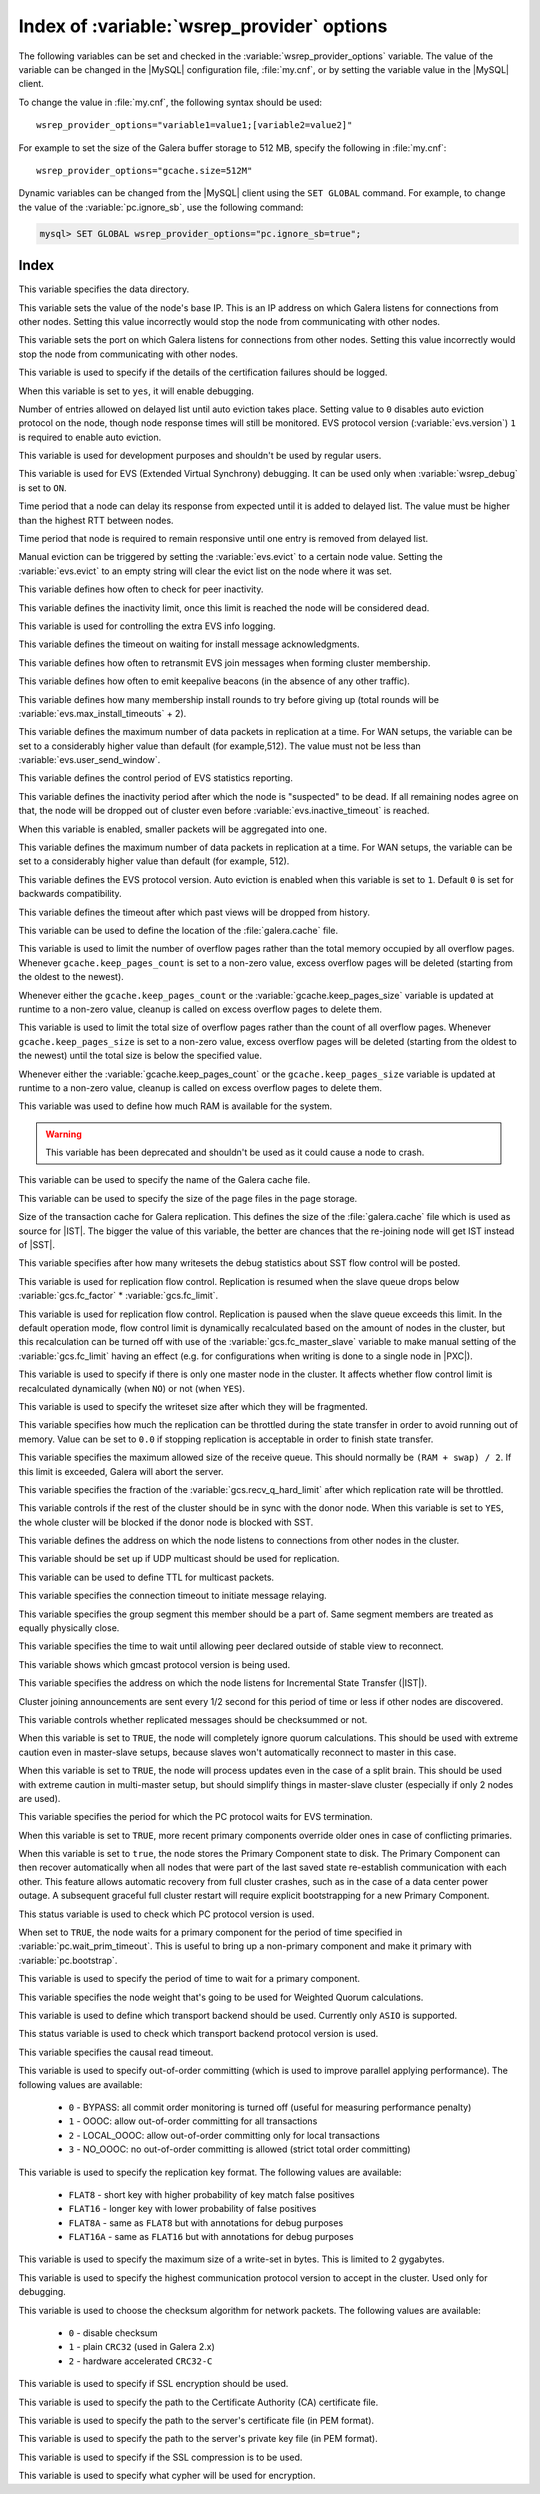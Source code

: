 .. _wsrep_provider_index:

===========================================
Index of :variable:`wsrep_provider` options
===========================================

The following variables can be set and checked in the
:variable:`wsrep_provider_options` variable. The value of the variable can be
changed in the |MySQL| configuration file, :file:`my.cnf`, or by setting the
variable value in the |MySQL| client.

To change the value in :file:`my.cnf`, the following syntax should be used: ::

  wsrep_provider_options="variable1=value1;[variable2=value2]"

For example to set the size of the Galera buffer storage to 512 MB, specify the
following in :file:`my.cnf`: ::

  wsrep_provider_options="gcache.size=512M"

Dynamic variables can be changed from the |MySQL| client using the ``SET
GLOBAL`` command. For example, to change the value of the
:variable:`pc.ignore_sb`, use the following command:

.. code-block:: mysql

  mysql> SET GLOBAL wsrep_provider_options="pc.ignore_sb=true";

Index
=====

.. variable:: base_dir

   :cli: Yes
   :conf: Yes
   :scope: Global
   :dyn: No
   :default: value of :variable:`datadir`

This variable specifies the data directory.

.. variable:: base_host

   :cli: Yes
   :conf: Yes
   :scope: Global
   :dyn: No
   :default: value of :variable:`wsrep_node_address`

This variable sets the value of the node's base IP. This is an IP address on
which Galera listens for connections from other nodes. Setting this value
incorrectly would stop the node from communicating with other nodes.

.. variable:: base_port

   :cli: Yes
   :conf: Yes
   :scope: Global
   :dyn: No
   :default: 4567

This variable sets the port on which Galera listens for connections from other
nodes. Setting this value incorrectly would stop the node from communicating
with other nodes.

.. variable:: cert.log_conflicts

   :cli: Yes
   :conf: Yes
   :scope: Global
   :dyn: No
   :default: no

This variable is used to specify if the details of the certification failures
should be logged.

.. variable:: debug

   :cli: Yes
   :conf: Yes
   :scope: Global
   :dyn: Yes
   :default: no

When this variable is set to ``yes``, it will enable debugging.

.. variable:: evs.auto_evict

   :cli: Yes
   :conf: Yes
   :scope: Global
   :dyn: Yes
   :default: 0

Number of entries allowed on delayed list until auto eviction takes place.
Setting value to ``0`` disables auto eviction protocol on the node, though node
response times will still be monitored. EVS protocol version
(:variable:`evs.version`) ``1`` is required to enable auto eviction.

.. variable:: evs.causal_keepalive_period

   :cli: Yes
   :conf: Yes
   :scope: Global
   :dyn: No
   :default: value of :variable:`evs.keepalive_period`

This variable is used for development purposes and shouldn't be used by regular
users.

.. variable:: evs.debug_log_mask

   :cli: Yes
   :conf: Yes
   :scope: Global
   :dyn: Yes
   :default: 0x1

This variable is used for EVS (Extended Virtual Synchrony) debugging. It can be
used only when :variable:`wsrep_debug` is set to ``ON``.

.. variable:: evs.delay_margin

   :cli: Yes
   :conf: Yes
   :scope: Global
   :dyn: Yes
   :default: PT1S

Time period that a node can delay its response from expected until it is added
to delayed list. The value must be higher than the highest RTT between nodes.

.. variable:: evs.delayed_keep_period

   :cli: Yes
   :conf: Yes
   :scope: Global
   :dyn: Yes
   :default: PT30S

Time period that node is required to remain responsive until one entry is
removed from delayed list.

.. variable:: evs.evict

   :cli: Yes
   :conf: Yes
   :scope: Global
   :dyn: Yes

Manual eviction can be triggered by setting the :variable:`evs.evict` to a
certain node value. Setting the :variable:`evs.evict` to an empty string will
clear the evict list on the node where it was set.

.. variable:: evs.inactive_check_period

   :cli: Yes
   :conf: Yes
   :scope: Global
   :dyn: No
   :default: PT0.5S

This variable defines how often to check for peer inactivity.

.. variable:: evs.inactive_timeout

   :cli: Yes
   :conf: Yes
   :scope: Global
   :dyn: No
   :default: PT15S

This variable defines the inactivity limit, once this limit is reached the node
will be considered dead.

.. variable:: evs.info_log_mask

   :cli: No
   :conf: Yes
   :scope: Global
   :dyn: No
   :default: 0

This variable is used for controlling the extra EVS info logging.

.. variable:: evs.install_timeout

   :cli: Yes
   :conf: Yes
   :scope: Global
   :dyn: Yes
   :default: PT7.5S

This variable defines the timeout on waiting for install message
acknowledgments.

.. variable:: evs.join_retrans_period

   :cli: Yes
   :conf: Yes
   :scope: Global
   :dyn: No
   :default: PT1S

This variable defines how often to retransmit EVS join messages when forming
cluster membership.

.. variable:: evs.keepalive_period

   :cli: Yes
   :conf: Yes
   :scope: Global
   :dyn: No
   :default: PT1S

This variable defines how often to emit keepalive beacons (in the absence of
any other traffic).

.. variable:: evs.max_install_timeouts

   :cli: Yes
   :conf: Yes
   :scope: Global
   :dyn: No
   :default: 1

This variable defines how many membership install rounds to try before giving
up (total rounds will be :variable:`evs.max_install_timeouts` + 2).

.. variable:: evs.send_window

   :cli: Yes
   :conf: Yes
   :scope: Global
   :dyn: No
   :default: 4

This variable defines the maximum number of data packets in replication at a
time. For WAN setups, the variable can be set to a considerably higher value
than default (for example,512). The value must not be less than
:variable:`evs.user_send_window`.

.. variable:: evs.stats_report_period

   :cli: Yes
   :conf: Yes
   :scope: Global
   :dyn: No
   :default: PT1M

This variable defines the control period of EVS statistics reporting.

.. variable:: evs.suspect_timeout

   :cli: Yes
   :conf: Yes
   :scope: Global
   :dyn: No
   :default: PT5S

This variable defines the inactivity period after which the node is
"suspected" to be dead. If all remaining nodes agree on that, the node will be
dropped out of cluster even before :variable:`evs.inactive_timeout` is reached.

.. variable:: evs.use_aggregate

   :cli: Yes
   :conf: Yes
   :scope: Global
   :dyn: No
   :default: true

When this variable is enabled, smaller packets will be aggregated into one.

.. variable:: evs.user_send_window

   :cli: Yes
   :conf: Yes
   :scope: Global
   :dyn: Yes
   :default: 2

This variable defines the maximum number of data packets in replication at a
time. For WAN setups, the variable can be set to a considerably higher value
than default (for example, 512).

.. variable:: evs.version

   :cli: Yes
   :conf: Yes
   :scope: Global
   :dyn: No
   :default: 0

This variable defines the EVS protocol version. Auto eviction is enabled when
this variable is set to ``1``. Default ``0`` is set for backwards
compatibility.

.. variable:: evs.view_forget_timeout

   :cli: Yes
   :conf: Yes
   :scope: Global
   :dyn: No
   :default: P1D

This variable defines the timeout after which past views will be dropped from
history.

.. variable:: gcache.dir

   :cli: Yes
   :conf: Yes
   :scope: Global
   :dyn: No
   :default: :term:`datadir`

This variable can be used to define the location of the :file:`galera.cache`
file.

.. variable:: gcache.keep_pages_count

   :cli: Yes
   :conf: Yes
   :scope: Local, Global
   :dyn: Yes
   :default: 0

This variable is used to limit the number of overflow pages
rather than the total memory occupied by all overflow pages.
Whenever ``gcache.keep_pages_count`` is set to a non-zero value,
excess overflow pages will be deleted
(starting from the oldest to the newest).

Whenever either the ``gcache.keep_pages_count``
or the :variable:`gcache.keep_pages_size` variable
is updated at runtime to a non-zero value,
cleanup is called on excess overflow pages to delete them.

.. variable:: gcache.keep_pages_size

   :cli: Yes
   :conf: Yes
   :scope: Local, Global
   :dyn: No
   :default: 0


This variable is used to limit the total size of overflow pages
rather than the count of all overflow pages.
Whenever ``gcache.keep_pages_size`` is set to a non-zero value,
excess overflow pages will be deleted
(starting from the oldest to the newest)
until the total size is below the specified value.

Whenever either the :variable:`gcache.keep_pages_count`
or the ``gcache.keep_pages_size`` variable
is updated at runtime to a non-zero value,
cleanup is called on excess overflow pages to delete them.

.. variable:: gcache.mem_size

   :version: Deprecated in :rn:`5.6.22-25.8`
   :cli: Yes
   :conf: Yes
   :scope: Global
   :dyn: No
   :default: 0

This variable was used to define how much RAM is available for the system.

.. warning:: This variable has been deprecated and shouldn't be used as it
  could cause a node to crash.

.. variable:: gcache.name

   :cli: Yes
   :conf: Yes
   :scope: Global
   :dyn: No
   :default: /var/lib/mysql/galera.cache

This variable can be used to specify the name of the Galera cache file.

.. variable:: gcache.page_size

   :cli: No
   :conf: Yes
   :scope: Global
   :dyn: No
   :default: 128M

This variable can be used to specify the size of the page files in the page
storage.

.. variable:: gcache.size

   :cli: Yes
   :conf: Yes
   :scope: Global
   :dyn: No
   :default: 128M

Size of the transaction cache for Galera replication. This defines the size of
the :file:`galera.cache` file which is used as source for |IST|. The bigger the
value of this variable, the better are chances that the re-joining node will
get IST instead of |SST|.

.. variable:: gcs.fc_debug

   :cli: Yes
   :conf: Yes
   :scope: Global
   :dyn: No
   :default: 0

This variable specifies after how many writesets the debug statistics about SST
flow control will be posted.

.. variable:: gcs.fc_factor

   :cli: Yes
   :conf: Yes
   :scope: Global
   :dyn: Yes
   :default: 1

This variable is used for replication flow control. Replication is resumed when
the slave queue drops below :variable:`gcs.fc_factor` *
:variable:`gcs.fc_limit`.

.. variable:: gcs.fc_limit

   :version: :rn:`5.7.17-29.20`: Default value changed from ``16`` to ``100`` 
   :cli: Yes
   :conf: Yes
   :scope: Global
   :dyn: Yes
   :default: 100

This variable is used for replication flow control. Replication is paused when
the slave queue exceeds this limit. In the default operation mode, flow control
limit is dynamically recalculated based on the amount of nodes in the
cluster, but this recalculation can be turned off with use of the
:variable:`gcs.fc_master_slave` variable to make manual setting of the :variable:`gcs.fc_limit` having an effect  (e.g. for configurations
when writing is done to a single node in |PXC|).

.. variable:: gcs.fc_master_slave

   :cli: Yes
   :conf: Yes
   :scope: Global
   :dyn: No
   :default: NO

This variable is used to specify if there is only one master node in the
cluster. It affects whether flow control limit is recalculated dynamically
(when ``NO``) or not (when ``YES``).

.. variable:: gcs.max_packet_size

   :cli: Yes
   :conf: Yes
   :scope: Global
   :dyn: No
   :default: 64500

This variable is used to specify the writeset size after which they will be
fragmented.

.. variable:: gcs.max_throttle

   :cli: Yes
   :conf: Yes
   :scope: Global
   :dyn: No
   :default: 0.25

This variable specifies how much the replication can be throttled during the
state transfer in order to avoid running out of memory. Value can be set to
``0.0`` if stopping replication is acceptable in order to finish state
transfer.

.. variable:: gcs.recv_q_hard_limit

   :cli: Yes
   :conf: Yes
   :scope: Global
   :dyn: No
   :default: 9223372036854775807

This variable specifies the maximum allowed size of the receive queue. This
should normally be ``(RAM + swap) / 2``. If this limit is exceeded, Galera will
abort the server.

.. variable:: gcs.recv_q_soft_limit

   :cli: Yes
   :conf: Yes
   :scope: Global
   :dyn: No
   :default: 0.25

This variable specifies the fraction of the :variable:`gcs.recv_q_hard_limit`
after which replication rate will be throttled.

.. variable:: gcs.sync_donor

   :cli: Yes
   :conf: Yes
   :scope: Global
   :dyn: No
   :default: No

This variable controls if the rest of the cluster should be in sync with the
donor node. When this variable is set to ``YES``, the whole cluster will be
blocked if the donor node is blocked with SST.

.. variable:: gmcast.listen_addr

   :cli: Yes
   :conf: Yes
   :scope: Global
   :dyn: No
   :default: tcp://0.0.0.0:4567

This variable defines the address on which the node listens to connections from
other nodes in the cluster.

.. variable:: gmcast.mcast_addr

   :cli: Yes
   :conf: Yes
   :scope: Global
   :dyn: No
   :default: None

This variable should be set up if UDP multicast should be used for replication.

.. variable:: gmcast.mcast_ttl

   :cli: Yes
   :conf: Yes
   :scope: Global
   :dyn: No
   :default: 1

This variable can be used to define TTL for multicast packets.

.. variable:: gmcast.peer_timeout

   :cli: Yes
   :conf: Yes
   :scope: Global
   :dyn: No
   :default: PT3S

This variable specifies the connection timeout to initiate message relaying.

.. variable:: gmcast.segment

   :cli: Yes
   :conf: Yes
   :scope: Global
   :dyn: No
   :default: 0

This variable specifies the group segment this member should be a part of. Same
segment members are treated as equally physically close.

.. variable:: gmcast.time_wait

   :cli: Yes
   :conf: Yes
   :scope: Global
   :dyn: No
   :default: PT5S

This variable specifies the time to wait until allowing peer declared outside
of stable view to reconnect.

.. variable:: gmcast.version

   :cli: Yes
   :conf: Yes
   :scope: Global
   :dyn: No
   :default: 0

This variable shows which gmcast protocol version is being used.

.. variable:: ist.recv_addr

   :cli: Yes
   :conf: Yes
   :scope: Global
   :dyn: No
   :default: value of :variable:`wsrep_node_address`

This variable specifies the address on which the node listens for Incremental
State Transfer (|IST|).

.. variable:: pc.announce_timeout

   :cli: Yes
   :conf: Yes
   :scope: Global
   :dyn: No
   :default: PT3S

Cluster joining announcements are sent every 1/2 second for this period of time
or less if other nodes are discovered.

.. variable:: pc.checksum

   :cli: Yes
   :conf: Yes
   :scope: Global
   :dyn: No
   :default: true

This variable controls whether replicated messages should be checksummed or
not.

.. variable::  pc.ignore_quorum

   :cli: Yes
   :conf: Yes
   :scope: Global
   :dyn: Yes
   :default: false

When this variable is set to ``TRUE``, the node will completely ignore quorum
calculations. This should be used with extreme caution even in master-slave
setups, because slaves won't automatically reconnect to master in this case.

.. variable::  pc.ignore_sb

   :cli: Yes
   :conf: Yes
   :scope: Global
   :dyn: Yes
   :default: false

When this variable is set to ``TRUE``, the node will process updates even in
the case of a split brain. This should be used with extreme caution in
multi-master setup, but should simplify things in master-slave cluster
(especially if only 2 nodes are used).

.. variable::  pc.linger

   :cli: Yes
   :conf: Yes
   :scope: Global
   :dyn: No
   :default: PT20S

This variable specifies the period for which the PC protocol waits for EVS
termination.

.. variable::  pc.npvo

   :cli: Yes
   :conf: Yes
   :scope: Global
   :dyn: No
   :default: false

When this variable is set to ``TRUE``, more recent primary components override
older ones in case of conflicting primaries.

.. variable::  pc.recovery

   :cli: Yes
   :conf: Yes
   :scope: Global
   :dyn: No
   :default: true

When this variable is set to ``true``, the node stores the Primary Component
state to disk. The Primary Component can then recover automatically when all
nodes that were part of the last saved state re-establish communication with
each other. This feature allows automatic recovery from full cluster crashes,
such as in the case of a data center power outage. A subsequent graceful full
cluster restart will require explicit bootstrapping for a new Primary
Component.

.. variable::  pc.version

   :cli: Yes
   :conf: Yes
   :scope: Global
   :dyn: No
   :default: 0

This status variable is used to check which PC protocol version is used.

.. variable::  pc.wait_prim

   :cli: Yes
   :conf: Yes
   :scope: Global
   :dyn: No
   :default: true

When set to ``TRUE``, the node waits for a primary component for the period of
time specified in :variable:`pc.wait_prim_timeout`. This is useful to bring up
a non-primary component and make it primary with :variable:`pc.bootstrap`.

.. variable:: pc.wait_prim_timeout

   :cli: Yes
   :conf: Yes
   :scope: Global
   :dyn: No
   :default: PT30S

This variable is used to specify the period of time to wait for a primary
component.

.. variable::  pc.weight

   :cli: Yes
   :conf: Yes
   :scope: Global
   :dyn: Yes
   :default: 1

This variable specifies the node weight that's going to be used for Weighted
Quorum calculations.

.. variable::  protonet.backend

   :cli: Yes
   :conf: Yes
   :scope: Global
   :dyn: No
   :default: asio

This variable is used to define which transport backend should be used.
Currently only ``ASIO`` is supported.

.. variable::  protonet.version

   :cli: Yes
   :conf: Yes
   :scope: Global
   :dyn: No
   :default: 0

This status variable is used to check which transport backend protocol version
is used.

.. variable::  repl.causal_read_timeout

   :cli: Yes
   :conf: Yes
   :scope: Global
   :dyn: Yes
   :default: PT30S

This variable specifies the causal read timeout.

.. variable::  repl.commit_order

   :cli: Yes
   :conf: Yes
   :scope: Global
   :dyn: No
   :default: 3

This variable is used to specify out-of-order committing (which is used to
improve parallel applying performance). The following values are available:

 * ``0`` - BYPASS: all commit order monitoring is turned off (useful for
   measuring performance penalty)
 * ``1`` - OOOC: allow out-of-order committing for all transactions
 * ``2`` - LOCAL_OOOC: allow out-of-order committing only for local
   transactions
 * ``3`` - NO_OOOC: no out-of-order committing is allowed (strict total order
   committing)

.. variable::  repl.key_format

   :cli: Yes
   :conf: Yes
   :scope: Global
   :dyn: Yes
   :default: FLAT8

This variable is used to specify the replication key format. The following
values are available:

 * ``FLAT8`` - short key with higher probability of key match false positives
 * ``FLAT16`` - longer key with lower probability of false positives
 * ``FLAT8A`` - same as ``FLAT8`` but with annotations for debug purposes
 * ``FLAT16A`` - same as ``FLAT16`` but with annotations for debug purposes

.. variable::  repl.max_ws_size

   :cli: Yes
   :conf: Yes
   :scope: Global
   :dyn: No
   :default: 2147483647

This variable is used to specify the maximum size of a write-set in bytes. This
is limited to 2 gygabytes.

.. variable::  repl.proto_max

   :cli: Yes
   :conf: Yes
   :scope: Global
   :dyn: No
   :default: 7

This variable is used to specify the highest communication protocol version to
accept in the cluster. Used only for debugging.

.. variable::  socket.checksum

   :cli: Yes
   :conf: Yes
   :scope: Global
   :dyn: No
   :default: 2

This variable is used to choose the checksum algorithm for network packets. The
following values are available:

 * ``0`` - disable checksum
 * ``1`` - plain ``CRC32`` (used in Galera 2.x)
 * ``2`` - hardware accelerated ``CRC32-C``

.. variable::  socket.ssl

   :cli: Yes
   :conf: Yes
   :scope: Global
   :dyn: No
   :default: No

This variable is used to specify if SSL encryption should be used.

.. variable:: socket.ssl_ca

   :cli: Yes
   :conf: Yes
   :scope: Global
   :dyn: No

This variable is used to specify the path
to the Certificate Authority (CA) certificate file.

.. variable:: socket.ssl_cert

   :cli: Yes
   :conf: Yes
   :scope: Global
   :dyn: No

This variable is used to specify the path
to the server's certificate file (in PEM format).

.. variable:: socket.ssl_key

   :cli: Yes
   :conf: Yes
   :scope: Global
   :dyn: No

This variable is used to specify the path
to the server's private key file (in PEM format).

.. variable:: socket.ssl_compression

   :cli: Yes
   :conf: Yes
   :scope: Global
   :dyn: No
   :default: yes

This variable is used to specify if the SSL compression is to be used.

.. variable:: socket.ssl_cipher

   :cli: Yes
   :conf: Yes
   :scope: Global
   :dyn: No
   :default: AES128-SHA

This variable is used to specify what cypher will be used for encryption.
